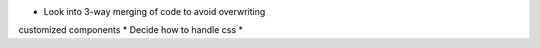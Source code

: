 * Look into 3-way merging of code to avoid overwriting
customized components
* Decide how to handle css
*